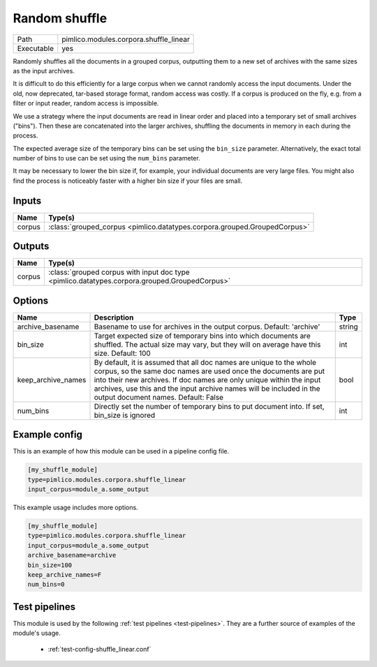 Random shuffle
~~~~~~~~~~~~~~

.. py:module:: pimlico.modules.corpora.shuffle_linear

+------------+----------------------------------------+
| Path       | pimlico.modules.corpora.shuffle_linear |
+------------+----------------------------------------+
| Executable | yes                                    |
+------------+----------------------------------------+

Randomly shuffles all the documents in a grouped corpus, outputting
them to a new set of archives with the same sizes as the input archives.

It is difficult to do this efficiently for a large corpus when we cannot
randomly access the input documents. Under the old, now deprecated,
tar-based storage format, random access was costly. If a corpus is
produced on the fly, e.g. from a filter or input reader, random access
is impossible.

We use a strategy where the input documents are read in linear order
and placed into a temporary set of small archives ("bins"). Then these are
concatenated into the larger archives, shuffling the documents in memory
in each during the process.

The expected average size of the temporary bins can be set using the
``bin_size`` parameter. Alternatively, the exact total number of
bins to use can be set using the ``num_bins`` parameter.

It may be necessary to lower the bin size if, for example, your
individual documents are very large files. You might also find the
process is noticeably faster with a higher bin size if your files
are small.

.. seealso::

   Module type :mod:`pimlico.modules.corpora.shuffle`
      If the input corpus is not dynamically produced and is therefore
      randomly accessible, it is more efficient to use the ``shuffle``
      module type.


Inputs
======

+--------+---------------------------------------------------------------------------+
| Name   | Type(s)                                                                   |
+========+===========================================================================+
| corpus | :class:`grouped_corpus <pimlico.datatypes.corpora.grouped.GroupedCorpus>` |
+--------+---------------------------------------------------------------------------+

Outputs
=======

+--------+-----------------------------------------------------------------------------------------------+
| Name   | Type(s)                                                                                       |
+========+===============================================================================================+
| corpus | :class:`grouped corpus with input doc type <pimlico.datatypes.corpora.grouped.GroupedCorpus>` |
+--------+-----------------------------------------------------------------------------------------------+


Options
=======

+--------------------+----------------------------------------------------------------------------------------------------------------------------------------------------------------------------------------------------------------------------------------------------------------------------------------------------------------------------+--------+
| Name               | Description                                                                                                                                                                                                                                                                                                                | Type   |
+====================+============================================================================================================================================================================================================================================================================================================================+========+
| archive_basename   | Basename to use for archives in the output corpus. Default: 'archive'                                                                                                                                                                                                                                                      | string |
+--------------------+----------------------------------------------------------------------------------------------------------------------------------------------------------------------------------------------------------------------------------------------------------------------------------------------------------------------------+--------+
| bin_size           | Target expected size of temporary bins into which documents are shuffled. The actual size may vary, but they will on average have this size. Default: 100                                                                                                                                                                  | int    |
+--------------------+----------------------------------------------------------------------------------------------------------------------------------------------------------------------------------------------------------------------------------------------------------------------------------------------------------------------------+--------+
| keep_archive_names | By default, it is assumed that all doc names are unique to the whole corpus, so the same doc names are used once the documents are put into their new archives. If doc names are only unique within the input archives, use this and the input archive names will be included in the output document names. Default: False | bool   |
+--------------------+----------------------------------------------------------------------------------------------------------------------------------------------------------------------------------------------------------------------------------------------------------------------------------------------------------------------------+--------+
| num_bins           | Directly set the number of temporary bins to put document into. If set, bin_size is ignored                                                                                                                                                                                                                                | int    |
+--------------------+----------------------------------------------------------------------------------------------------------------------------------------------------------------------------------------------------------------------------------------------------------------------------------------------------------------------------+--------+

Example config
==============

This is an example of how this module can be used in a pipeline config file.

.. code-block:: ini
   
   [my_shuffle_module]
   type=pimlico.modules.corpora.shuffle_linear
   input_corpus=module_a.some_output
   

This example usage includes more options.

.. code-block:: ini
   
   [my_shuffle_module]
   type=pimlico.modules.corpora.shuffle_linear
   input_corpus=module_a.some_output
   archive_basename=archive
   bin_size=100
   keep_archive_names=F
   num_bins=0

Test pipelines
==============

This module is used by the following :ref:`test pipelines <test-pipelines>`. They are a further source of examples of the module's usage.

 * :ref:`test-config-shuffle_linear.conf`